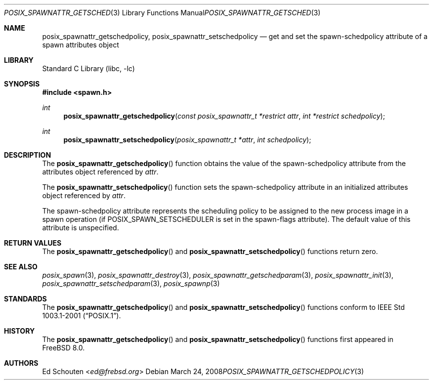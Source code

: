 .\" Copyright (c) 2008 Ed Schouten <ed@frebsd.org>
.\" All rights reserved.
.\"
.\" Redistribution and use in source and binary forms, with or without
.\" modification, are permitted provided that the following conditions
.\" are met:
.\" 1. Redistributions of source code must retain the above copyright
.\"    notice, this list of conditions and the following disclaimer.
.\" 2. Redistributions in binary form must reproduce the above copyright
.\"    notice, this list of conditions and the following disclaimer in the
.\"    documentation and/or other materials provided with the distribution.
.\"
.\" THIS SOFTWARE IS PROVIDED BY THE AUTHOR AND CONTRIBUTORS ``AS IS'' AND
.\" ANY EXPRESS OR IMPLIED WARRANTIES, INCLUDING, BUT NOT LIMITED TO, THE
.\" IMPLIED WARRANTIES OF MERCHANTABILITY AND FITNESS FOR A PARTICULAR PURPOSE
.\" ARE DISCLAIMED.  IN NO EVENT SHALL THE AUTHOR OR CONTRIBUTORS BE LIABLE
.\" FOR ANY DIRECT, INDIRECT, INCIDENTAL, SPECIAL, EXEMPLARY, OR CONSEQUENTIAL
.\" DAMAGES (INCLUDING, BUT NOT LIMITED TO, PROCUREMENT OF SUBSTITUTE GOODS
.\" OR SERVICES; LOSS OF USE, DATA, OR PROFITS; OR BUSINESS INTERRUPTION)
.\" HOWEVER CAUSED AND ON ANY THEORY OF LIABILITY, WHETHER IN CONTRACT, STRICT
.\" LIABILITY, OR TORT (INCLUDING NEGLIGENCE OR OTHERWISE) ARISING IN ANY WAY
.\" OUT OF THE USE OF THIS SOFTWARE, EVEN IF ADVISED OF THE POSSIBILITY OF
.\" SUCH DAMAGE.
.\"
.\" Portions of this text are reprinted and reproduced in electronic form
.\" from IEEE Std 1003.1, 2004 Edition, Standard for Information Technology --
.\" Portable Operating System Interface (POSIX), The Open Group Base
.\" Specifications Issue 6, Copyright (C) 2001-2004 by the Institute of
.\" Electrical and Electronics Engineers, Inc and The Open Group.  In the
.\" event of any discrepancy between this version and the original IEEE and
.\" The Open Group Standard, the original IEEE and The Open Group Standard is
.\" the referee document.  The original Standard can be obtained online at
.\"	http://www.opengroup.org/unix/online.html.
.\"
.\" $NQC$
.\"
.Dd March 24, 2008
.Dt POSIX_SPAWNATTR_GETSCHEDPOLICY 3
.Os
.Sh NAME
.Nm posix_spawnattr_getschedpolicy ,
.Nm posix_spawnattr_setschedpolicy
.Nd "get and set the spawn-schedpolicy attribute of a spawn attributes object"
.Sh LIBRARY
.Lb libc
.Sh SYNOPSIS
.In spawn.h
.Ft int
.Fn posix_spawnattr_getschedpolicy "const posix_spawnattr_t *restrict attr" "int *restrict schedpolicy"
.Ft int
.Fn posix_spawnattr_setschedpolicy "posix_spawnattr_t *attr" "int schedpolicy"
.Sh DESCRIPTION
The
.Fn posix_spawnattr_getschedpolicy
function obtains the value of the spawn-schedpolicy attribute from the
attributes object referenced by
.Fa attr .
.Pp
The
.Fn posix_spawnattr_setschedpolicy
function sets the spawn-schedpolicy attribute in an initialized attributes
object referenced by
.Fa attr .
.Pp
The spawn-schedpolicy attribute represents the scheduling policy to
be assigned to the new process image in a spawn operation (if
.Dv POSIX_SPAWN_SETSCHEDULER
is set in the spawn-flags attribute).
The default value of this attribute is unspecified.
.Sh RETURN VALUES
The
.Fn posix_spawnattr_getschedpolicy
and
.Fn posix_spawnattr_setschedpolicy
functions return zero.
.Sh SEE ALSO
.Xr posix_spawn 3 ,
.Xr posix_spawnattr_destroy 3 ,
.Xr posix_spawnattr_getschedparam 3 ,
.Xr posix_spawnattr_init 3 ,
.Xr posix_spawnattr_setschedparam 3 ,
.Xr posix_spawnp 3
.Sh STANDARDS
The
.Fn posix_spawnattr_getschedpolicy
and
.Fn posix_spawnattr_setschedpolicy
functions conform to
.St -p1003.1-2001 .
.Sh HISTORY
The
.Fn posix_spawnattr_getschedpolicy
and
.Fn posix_spawnattr_setschedpolicy
functions first appeared in
.Fx 8.0 .
.Sh AUTHORS
.An \&Ed Schouten Aq Mt ed@frebsd.org

